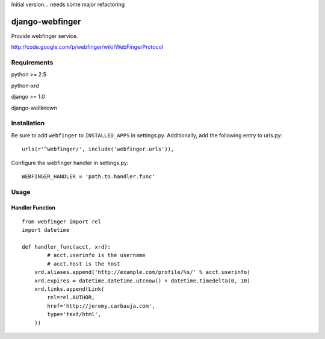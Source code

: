 Initial version... needs some major refactoring

================
django-webfinger
================

Provide webfinger service.

http://code.google.com/p/webfinger/wiki/WebFingerProtocol

Requirements
============

python >= 2.5

python-xrd

django >= 1.0

django-wellknown

Installation
============

Be sure to add ``webfinger`` to ``INSTALLED_APPS`` in settings.py. Additionally, add the following entry to urls.py::

	urls(r'^webfinger/', include('webfinger.urls')),

Configure the webfinger handler in settings.py::

	WEBFINGER_HANDLER = 'path.to.handler.func'

Usage
=====

Handler Function
----------------

::

	from webfinger import rel
	import datetime
	
	def handler_func(acct, xrd):
		# acct.userinfo is the username
		# acct.host is the host
	    xrd.aliases.append('http://example.com/profile/%s/' % acct.userinfo)
	    xrd.expires = datetime.datetime.utcnow() + datetime.timedelta(0, 10)
	    xrd.links.append(Link(
	        rel=rel.AUTHOR,
	        href='http://jeremy.carbauja.com',
	        type='text/html',
	    ))
